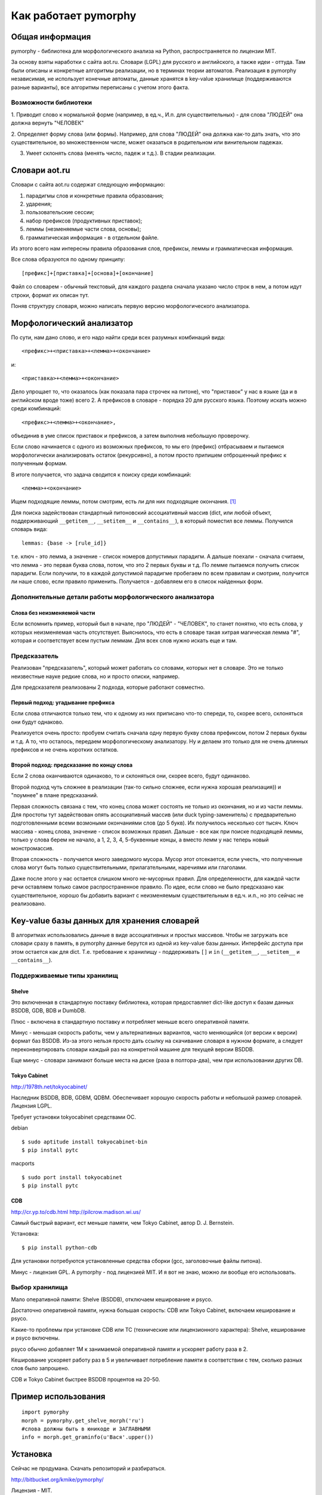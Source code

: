 Как работает pymorphy
#####################

Общая информация
================

pymorphy - библиотека для морфологического анализа на Python,
распространяется по лицензии MIT.

За основу взяты наработки с сайта aot.ru.
Словари (LGPL) для русского и английского, а также идеи - оттуда.
Там были описаны и конкретные алгоритмы реализации, но в терминах
теории автоматов. Реализация в pymorphy независимая, не использует
конечные автоматы, данные хранятся в key-value хранилище (поддерживаются разные
варианты), все алгоритмы переписаны с учетом этого факта.


Возможности библиотеки
----------------------

1. Приводит слово к нормальной форме (например, в ед.ч.,
И.п. для существительных) - для слова "ЛЮДЕЙ" она должна вернуть "ЧЕЛОВЕК"

2. Определяет форму слова (или формы). Например, для слова "ЛЮДЕЙ" она
должна как-то дать знать, что это существительное, во множественном числе,
может оказаться в родительном или винительном падежах.

3. Умеет склонять слова (менять число, падеж и т.д.). В стадии реализации.

Cловари aot.ru
==============

Словари с сайта aot.ru содержат следующую информацию:

1. парадигмы слов и конкретные правила образования;
2. ударения;
3. пользовательские сессии;
4. набор префиксов (продуктивных приставок);
5. леммы (незменяемые части слова, основы);
6. грамматическая информация - в отдельном файле.

Из этого всего нам интересны правила образования слов, префиксы, леммы и
грамматическая информация.

Все слова образуются по одному принципу::

[префикс]+[приставка]+[основа]+[окончание]

.. glossary::

    Префиксы
        Префиксы - это всякие "мега", "супер" и т.д. Набор префиксов хранится просто
        списком.

    Приставки
        Имеются в виду приставки, присущие грамматической форме,
        но не присущие неизменяемой части слова ("по","наи"). Например, "наи"
        в слове "наикрасивейший", т.к. без превосходной степени будет "красивый".


    Правила образования слов
        Это то, что надо приписать спереди и сзади основы,
        чтобы получить какую-то форму. В словаре хранятся пары
        "приставка - окончание", + "номер" записи о грамматической информации
        (которая хранится отдельно).

    Парадигмы
        Правила образования слов объединены в *парадигмы*. Например, для какого-нибудь
        класса существительных может быть описано, как слово выглядит во всех падежах
        и родах. Зная, что существительное принадлежит к этому классу, мы сможем
        правильно получить любую его форму. Такой класс - это и есть парадигма. [#]_

    Леммы
        Леммы - это неизменяемые части слов. В словаре хранится информация о том,
        какой лемме соответствуют какие парадигмы (какой набор правил для образования
        грамматических форм слова). Одной лемме может соответствовать несколько парадигм.

    Грамматическая информация
        Грамматическая информация - просто пары ("номер" записи, грам. информация).
        "Номер" в кавычках, т.к. это 2 буквы, просто от балды, но все разные.

Файл со словарем - обычный текстовый, для каждого раздела сначала указано
число строк в нем, а потом идут строки, формат их описан тут.

Поняв структуру словаря, можно написать первую версию морфологического анализатора.

Морфологический анализатор
==========================

По сути, нам дано слово, и его надо найти среди всех разумных комбинаций вида::

    <префикс>+<приставка>+<лемма>+<окончание>

и::

    <приставка>+<лемма>+<окончание>

Дело упрощает то, что оказалось (как показала пара строчек на питоне),
что "приставок" у нас в языке (да и в английском вроде тоже) всего 2.
А префиксов в словаре - порядка 20 для русского языка. Поэтому искать
можно среди комбинаций::

    <префикс>+<лемма>+<окончание>,

объединив в уме список приставок и префиксов, а затем выполнив
небольшую проверочку.

Если слово начинается с одного из возможных префиксов,
то мы его (префикс) отбрасываем и пытаемся морфологически
анализировать остаток (рекурсивно), а потом просто припишем
отброшенный префикс к полученным формам.

В итоге получается, что задача сводится к поиску среди комбинаций::

    <лемма>+<окончание>

Ищем подходящие леммы, потом смотрим, есть ли для них подходящие окончания. [#f1]_

Для поиска задействован стандартный питоновский ассоциативный массив (dict,
или любой объект, поддерживающий ``__getitem__``, ``__setitem__`` и ``__contains__``),
в который поместил все леммы. Получился словарь вида::

    lemmas: {base -> [rule_id]}

т.е. ключ - это лемма, а значение - список номеров допустимых парадигм.
А дальше поехали - сначала считаем, что лемма - это первая буква слова,
потом, что это 2 первых буквы и т.д. По лемме пытаемся получить список
парадигм. Если получили, то в каждой допустимой парадигме пробегаем по
всем правилам и смотрим, получится ли наше слово, если правило применить.
Получается - добавляем его в список найденных форм.


Дополнительные детали работы морфологического анализатора
---------------------------------------------------------

Слова без неизменяемой части
^^^^^^^^^^^^^^^^^^^^^^^^^^^^

Если вспомнить пример, который был в начале, про "ЛЮДЕЙ" - "ЧЕЛОВЕК", то
станет понятно, что есть слова, у которых неизменяемая часть отсутствует.
Выяснилось, что есть в словаре такая хитрая магическая лемма "#", которая и
соответствует всем пустым леммам. Для всех слов нужно искать еще и там.

Предсказатель
-------------

Реализован "предсказатель", который может работать со словами,
которых нет в словаре. Это не только неизвестные науке редкие слова,
но и просто описки, например.

Для предсказателя реализованы 2 подхода, которые работают совместно.

Первый подход: угадывание префикса
^^^^^^^^^^^^^^^^^^^^^^^^^^^^^^^^^^

Если слова отличаются только тем, что к одному из них приписано
что-то спереди, то, скорее всего, склоняться они будут однаково.

Реализуется очень просто: пробуем считать сначала одну первую букву
слова префиксом, потом 2 первых буквы и т.д. А то, что осталось,
передаем морфологическому анализатору. Ну и делаем это только для не очень
длинных префиксов и не очень коротких остатков.

Второй подход: предсказание по концу слова
^^^^^^^^^^^^^^^^^^^^^^^^^^^^^^^^^^^^^^^^^^

Если 2 слова оканчиваются одинаково, то и склоняться они, скорее всего,
будут одинаково.

Второй подход чуть сложнее в реализации (так-то сильно сложнее, если нужна
хорошая реализация)) и "поумнее" в плане предсказаний.

Первая сложность связана с тем, что конец слова может состоять не только из
окончания, но и из части леммы. Для простоты тут задействован опять
ассоциативный массив (или duck typing-заменитель) с предварительно
подготовленными всеми возмоными окончаниями слов (до 5 букв).
Их получилось несколько сот тысяч. Ключ массива - конец слова, значение -
список возможных правил. Дальше - все как при поиске подходящей леммы,
только у слова берем не начало, а 1, 2, 3, 4, 5-буквенные концы, а вместо лемм
у нас теперь новый монстромассив.

Вторая сложность - получается много заведомого мусора. Мусор этот отсекается,
если учесть, что полученные слова могут быть только существительными,
прилагательными, наречиями или глаголами.

Даже после этого у нас остается слишком много не-мусорных правил.
Для определенности, для каждой части речи оставляем только самое
распространенное правило.
По идее, если слово не было предсказано как существительное,
хорошо бы добавить вариант с неизменяемым существительным
в ед.ч. и.п., но это сейчас не реализовано.

Key-value базы данных для хранения словарей
===========================================

В алгоритмах использовались данные в виде ассоциативных и простых
массивов. Чтобы не загружать все словари сразу в память, в pymorphy
данные берутся из одной из key-value базы данных. Интерфейс доступа
при этом остается как для dict. Т.е. требование к хранилищу - поддерживать
``[]`` и ``in`` (``__getitem__``, ``__setitem__`` и ``__contains__``).

Поддерживаемые типы хранилищ
----------------------------

Shelve
^^^^^^

Это включенная в стандартную поставку библиотека, которая предоставляет
dict-like доступ к базам данных BSDDB, GDB, BDB и DumbDB.

Плюс - включена в стандартную поставку и потребляет меньше всего
оперативной памяти.

Минус - меньшая скорость работы, чем у  альтернативных вариантов,
часто меняющийся (от версии к версии) формат баз BSDDB. Из-за этого нельзя
просто дать ссылку на скачивание словаря в нужном формате, а следует
переконвертировать словари каждый раз на конкретной машине для текущей
версии BSDDB.

Еще минус - словари занимают больше места на диске (раза в полтора-два), чем при
использовании других DB.

Tokyo Cabinet
^^^^^^^^^^^^^

http://1978th.net/tokyocabinet/

Наследник BSDDB, BDB, GDBM, QDBM. Обеспечивает хорошую скорость работы и
небольшой размер словарей. Лицензия LGPL.

Требует установки tokyocabinet средствами ОС.

debian ::

    $ sudo aptitude install tokyocabinet-bin
    $ pip install pytc

macports ::

    $ sudo port install tokyocabinet
    $ pip install pytc


CDB
^^^

http://cr.yp.to/cdb.html
http://pilcrow.madison.wi.us/

Самый быстрый вариант, ест меньше памяти, чем Tokyo Cabinet, автор
D. J. Bernstein.

Установка::

    $ pip install python-cdb

Для установки потребуются установленные средства сборки (gcc, заголовочные
файлы питона).

Минус - лицензия GPL. А pymorphy - под лицензией MIT. И я вот не знаю, можно
ли вообще его использовать.


Выбор хранилища
---------------

Мало оперативной памяти: Shelve (BSDDB), отключаем кеширование и psyco.

Достаточно оперативной памяти, нужна большая скорость: CDB или Tokyo Cabinet,
включаем кеширование и psyco.

Какие-то проблемы при установке CDB или TC (технические или лицензионного
характера): Shelve, кеширование и psyco включены.

psyco обычно добавляет 1М к занимаемой оперативной памяти и ускоряет работу раза
в 2.

Кеширование ускоряет работу раз в 5 и увеличивает потребление памяти в
соответствии с тем, сколько разных слов было запрошено.

CDB и Tokyo Cabinet быстрее BSDDB процентов на 20-50.


Пример использования
=====================

::

    import pymorphy
    morph = pymorphy.get_shelve_morph('ru')
    #слова должны быть в юникоде и ЗАГЛАВНЫМИ
    info = morph.get_graminfo(u'Вася'.upper())

Установка
=========

Сейчас не продумана. Скачать репозиторий и разбираться.

http://bitbucket.org/kmike/pymorphy/

Лицензия - MIT.

Проверял только под Python 2.5.

Замечания, предложения, вопросы по делу - приветствуются. Если интересно - подключайтесь к разработке.


.. rubric:: Примечания

.. [#] В pymorphy считается, что первой в парадигме всегда идет нормальная форма
       слова. Это правило эмпирическое и не всегда правильное.
       Тут желательно что-то придумать.

.. [#] Еще был вариант - составить сразу словарь всех возможных слов
       вида ``<лемма>+<окончание>``, получалось в итоге где-то миллионов 5
       слов, не так и много, но вариант, вообщем, мне не очень понравился.
